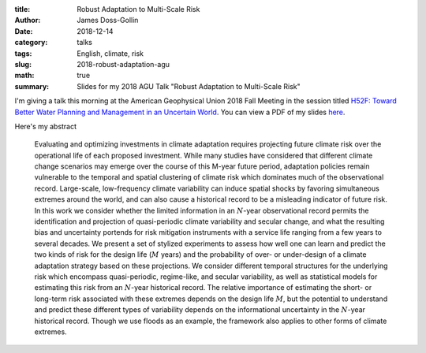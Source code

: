 :title: Robust Adaptation to Multi-Scale Risk
:author: James Doss-Gollin
:date: 2018-12-14
:category: talks
:tags: English, climate, risk
:slug: 2018-robust-adaptation-agu
:math: true
:summary: Slides for my 2018 AGU Talk "Robust Adaptation to Multi-Scale Risk"

I'm giving a talk this morning at the American Geophysical Union 2018 Fall Meeting in the session titled `H52F: Toward Better Water Planning and Management in an Uncertain World <https://agu.confex.com/agu/fm18/meetingapp.cgi/Session/62105>`_.
You can view a PDF of my slides `here <{static}/pdf/2018-12-14-robust-adaptation-agu.pdf>`_.

Here's my abstract

.. pull-quote::
  Evaluating and optimizing investments in climate adaptation requires projecting future climate risk over the operational life of each proposed investment. While many studies have considered that different climate change scenarios may emerge over the course of this M-year future period, adaptation policies remain vulnerable to the temporal and spatial clustering of climate risk which dominates much of the observational record. Large-scale, low-frequency climate variability can induce spatial shocks by favoring simultaneous extremes around the world, and can also cause a historical record to be a misleading indicator of future risk. In this work we consider whether the limited information in an :math:`N`-year observational record permits the identification and projection of quasi-periodic climate variability and secular change, and what the resulting bias and uncertainty portends for risk mitigation instruments with a service life ranging from a few years to several decades. We present a set of stylized experiments to assess how well one can learn and predict the two kinds of risk for the design life (:math:`M` years) and the probability of over- or under-design of a climate adaptation strategy based on these projections. We consider different temporal structures for the underlying risk which encompass quasi-periodic, regime-like, and secular variability, as well as statistical models for estimating this risk from an :math:`N`-year historical record. The relative importance of estimating the short- or long-term risk associated with these extremes depends on the design life :math:`M`, but the potential to understand and predict these different types of variability depends on the informational uncertainty in the :math:`N`-year historical record. Though we use floods as an example, the framework also applies to other forms of climate extremes.